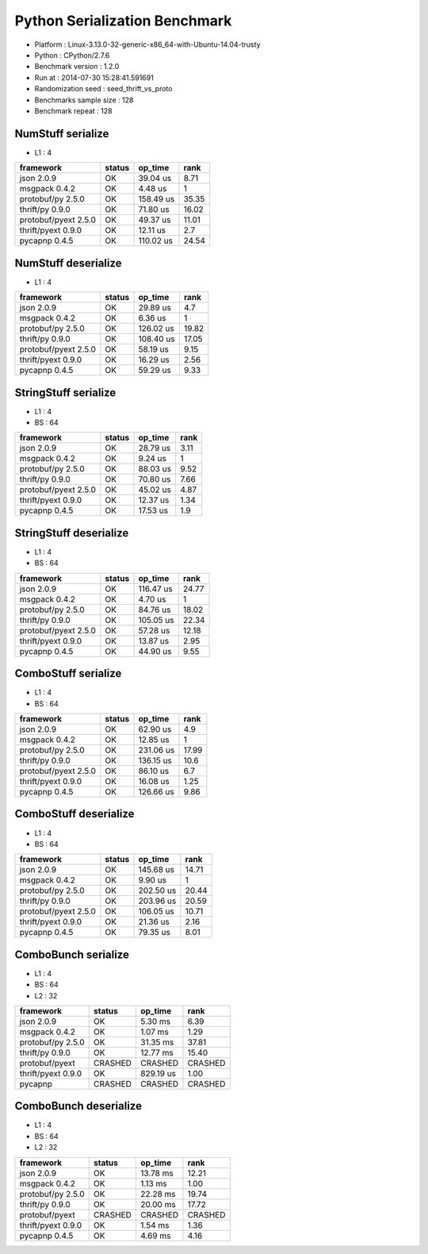 ##############################
Python Serialization Benchmark
##############################

*               Platform : Linux-3.13.0-32-generic-x86_64-with-Ubuntu-14.04-trusty
*                 Python : CPython/2.7.6
*      Benchmark version : 1.2.0
*                 Run at : 2014-07-30 15:28:41.591691
*     Randomization seed : seed_thrift_vs_proto
* Benchmarks sample size : 128
*       Benchmark repeat : 128

NumStuff serialize
==================

* L1 : 4

+----------------------+----------+-----------+--------+
| framework            | status   | op_time   |   rank |
+======================+==========+===========+========+
| json 2.0.9           | OK       | 39.04 us  |   8.71 |
+----------------------+----------+-----------+--------+
| msgpack 0.4.2        | OK       | 4.48 us   |   1    |
+----------------------+----------+-----------+--------+
| protobuf/py 2.5.0    | OK       | 158.49 us |  35.35 |
+----------------------+----------+-----------+--------+
| thrift/py 0.9.0      | OK       | 71.80 us  |  16.02 |
+----------------------+----------+-----------+--------+
| protobuf/pyext 2.5.0 | OK       | 49.37 us  |  11.01 |
+----------------------+----------+-----------+--------+
| thrift/pyext 0.9.0   | OK       | 12.11 us  |   2.7  |
+----------------------+----------+-----------+--------+
| pycapnp 0.4.5        | OK       | 110.02 us |  24.54 |
+----------------------+----------+-----------+--------+

NumStuff deserialize
====================

* L1 : 4

+----------------------+----------+-----------+--------+
| framework            | status   | op_time   |   rank |
+======================+==========+===========+========+
| json 2.0.9           | OK       | 29.89 us  |   4.7  |
+----------------------+----------+-----------+--------+
| msgpack 0.4.2        | OK       | 6.36 us   |   1    |
+----------------------+----------+-----------+--------+
| protobuf/py 2.5.0    | OK       | 126.02 us |  19.82 |
+----------------------+----------+-----------+--------+
| thrift/py 0.9.0      | OK       | 108.40 us |  17.05 |
+----------------------+----------+-----------+--------+
| protobuf/pyext 2.5.0 | OK       | 58.19 us  |   9.15 |
+----------------------+----------+-----------+--------+
| thrift/pyext 0.9.0   | OK       | 16.29 us  |   2.56 |
+----------------------+----------+-----------+--------+
| pycapnp 0.4.5        | OK       | 59.29 us  |   9.33 |
+----------------------+----------+-----------+--------+

StringStuff serialize
=====================

* L1 : 4
* BS : 64

+----------------------+----------+-----------+--------+
| framework            | status   | op_time   |   rank |
+======================+==========+===========+========+
| json 2.0.9           | OK       | 28.79 us  |   3.11 |
+----------------------+----------+-----------+--------+
| msgpack 0.4.2        | OK       | 9.24 us   |   1    |
+----------------------+----------+-----------+--------+
| protobuf/py 2.5.0    | OK       | 88.03 us  |   9.52 |
+----------------------+----------+-----------+--------+
| thrift/py 0.9.0      | OK       | 70.80 us  |   7.66 |
+----------------------+----------+-----------+--------+
| protobuf/pyext 2.5.0 | OK       | 45.02 us  |   4.87 |
+----------------------+----------+-----------+--------+
| thrift/pyext 0.9.0   | OK       | 12.37 us  |   1.34 |
+----------------------+----------+-----------+--------+
| pycapnp 0.4.5        | OK       | 17.53 us  |   1.9  |
+----------------------+----------+-----------+--------+

StringStuff deserialize
=======================

* L1 : 4
* BS : 64

+----------------------+----------+-----------+--------+
| framework            | status   | op_time   |   rank |
+======================+==========+===========+========+
| json 2.0.9           | OK       | 116.47 us |  24.77 |
+----------------------+----------+-----------+--------+
| msgpack 0.4.2        | OK       | 4.70 us   |   1    |
+----------------------+----------+-----------+--------+
| protobuf/py 2.5.0    | OK       | 84.76 us  |  18.02 |
+----------------------+----------+-----------+--------+
| thrift/py 0.9.0      | OK       | 105.05 us |  22.34 |
+----------------------+----------+-----------+--------+
| protobuf/pyext 2.5.0 | OK       | 57.28 us  |  12.18 |
+----------------------+----------+-----------+--------+
| thrift/pyext 0.9.0   | OK       | 13.87 us  |   2.95 |
+----------------------+----------+-----------+--------+
| pycapnp 0.4.5        | OK       | 44.90 us  |   9.55 |
+----------------------+----------+-----------+--------+

ComboStuff serialize
====================

* L1 : 4
* BS : 64

+----------------------+----------+-----------+--------+
| framework            | status   | op_time   |   rank |
+======================+==========+===========+========+
| json 2.0.9           | OK       | 62.90 us  |   4.9  |
+----------------------+----------+-----------+--------+
| msgpack 0.4.2        | OK       | 12.85 us  |   1    |
+----------------------+----------+-----------+--------+
| protobuf/py 2.5.0    | OK       | 231.06 us |  17.99 |
+----------------------+----------+-----------+--------+
| thrift/py 0.9.0      | OK       | 136.15 us |  10.6  |
+----------------------+----------+-----------+--------+
| protobuf/pyext 2.5.0 | OK       | 86.10 us  |   6.7  |
+----------------------+----------+-----------+--------+
| thrift/pyext 0.9.0   | OK       | 16.08 us  |   1.25 |
+----------------------+----------+-----------+--------+
| pycapnp 0.4.5        | OK       | 126.66 us |   9.86 |
+----------------------+----------+-----------+--------+

ComboStuff deserialize
======================

* L1 : 4
* BS : 64

+----------------------+----------+-----------+--------+
| framework            | status   | op_time   |   rank |
+======================+==========+===========+========+
| json 2.0.9           | OK       | 145.68 us |  14.71 |
+----------------------+----------+-----------+--------+
| msgpack 0.4.2        | OK       | 9.90 us   |   1    |
+----------------------+----------+-----------+--------+
| protobuf/py 2.5.0    | OK       | 202.50 us |  20.44 |
+----------------------+----------+-----------+--------+
| thrift/py 0.9.0      | OK       | 203.96 us |  20.59 |
+----------------------+----------+-----------+--------+
| protobuf/pyext 2.5.0 | OK       | 106.05 us |  10.71 |
+----------------------+----------+-----------+--------+
| thrift/pyext 0.9.0   | OK       | 21.36 us  |   2.16 |
+----------------------+----------+-----------+--------+
| pycapnp 0.4.5        | OK       | 79.35 us  |   8.01 |
+----------------------+----------+-----------+--------+

ComboBunch serialize
====================

* L1 : 4
* BS : 64
* L2 : 32

+--------------------+----------+-----------+---------+
| framework          | status   | op_time   | rank    |
+====================+==========+===========+=========+
| json 2.0.9         | OK       | 5.30 ms   | 6.39    |
+--------------------+----------+-----------+---------+
| msgpack 0.4.2      | OK       | 1.07 ms   | 1.29    |
+--------------------+----------+-----------+---------+
| protobuf/py 2.5.0  | OK       | 31.35 ms  | 37.81   |
+--------------------+----------+-----------+---------+
| thrift/py 0.9.0    | OK       | 12.77 ms  | 15.40   |
+--------------------+----------+-----------+---------+
| protobuf/pyext     | CRASHED  | CRASHED   | CRASHED |
+--------------------+----------+-----------+---------+
| thrift/pyext 0.9.0 | OK       | 829.19 us | 1.00    |
+--------------------+----------+-----------+---------+
| pycapnp            | CRASHED  | CRASHED   | CRASHED |
+--------------------+----------+-----------+---------+

ComboBunch deserialize
======================

* L1 : 4
* BS : 64
* L2 : 32

+--------------------+----------+-----------+---------+
| framework          | status   | op_time   | rank    |
+====================+==========+===========+=========+
| json 2.0.9         | OK       | 13.78 ms  | 12.21   |
+--------------------+----------+-----------+---------+
| msgpack 0.4.2      | OK       | 1.13 ms   | 1.00    |
+--------------------+----------+-----------+---------+
| protobuf/py 2.5.0  | OK       | 22.28 ms  | 19.74   |
+--------------------+----------+-----------+---------+
| thrift/py 0.9.0    | OK       | 20.00 ms  | 17.72   |
+--------------------+----------+-----------+---------+
| protobuf/pyext     | CRASHED  | CRASHED   | CRASHED |
+--------------------+----------+-----------+---------+
| thrift/pyext 0.9.0 | OK       | 1.54 ms   | 1.36    |
+--------------------+----------+-----------+---------+
| pycapnp 0.4.5      | OK       | 4.69 ms   | 4.16    |
+--------------------+----------+-----------+---------+
